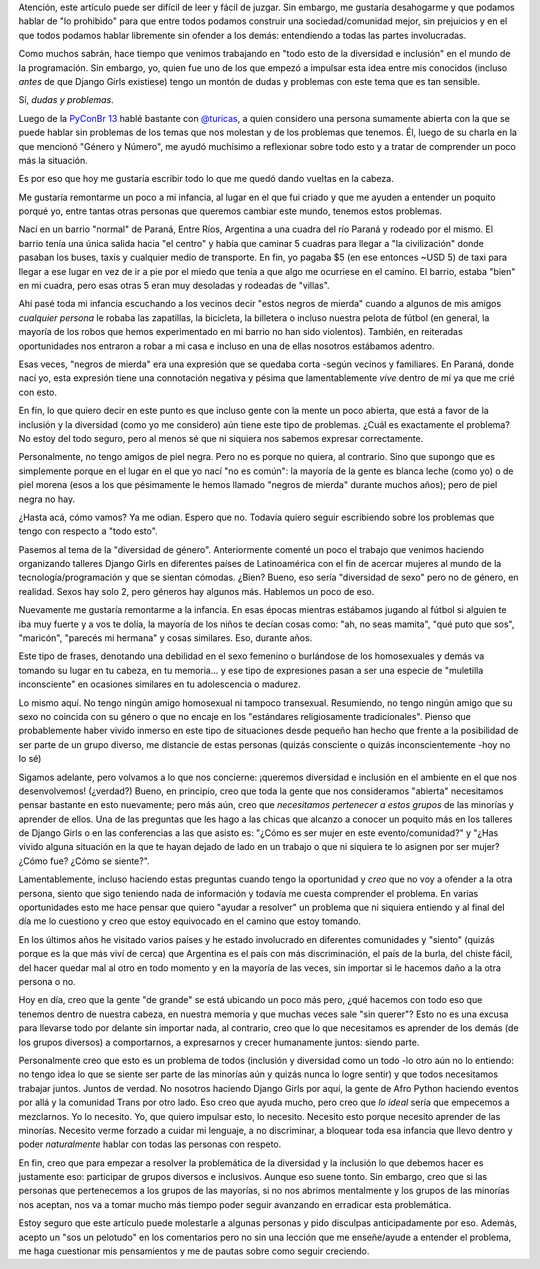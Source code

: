 .. title: Diversidad, inclusión y todo eso
.. slug: diversidad-inclusion-y-todo-eso
.. date: 2017-10-17 18:05:03 UTC-03:00
.. tags: python, diversidad, comunidad, inclusión
.. category:
.. link:
.. description:
.. type: text

Atención, este artículo puede ser difícil de leer y fácil de
juzgar. Sin embargo, me gustaría desahogarme y que podamos hablar de
"lo prohibido" para que entre todos podamos construir una
sociedad/comunidad mejor, sin prejuicios y en el que todos podamos
hablar libremente sin ofender a los demás: entendiendo a todas las
partes involucradas.

Como muchos sabrán, hace tiempo que venimos trabajando en "todo esto
de la diversidad e inclusión" en el mundo de la programación. Sin
embargo, yo, quien fue uno de los que empezó a impulsar esta idea
entre mis conocidos (incluso *antes* de que Django Girls existiese)
tengo un montón de dudas y problemas con este tema que es tan
sensible.

Sí, *dudas y problemas*.

Luego de la `PyConBr 13 <http://2017.pythonbrasil.org.br/>`_ hablé
bastante con `@turicas <http://2017.pythonbrasil.org.br/>`_, a quien
considero una persona sumamente abierta con la que se puede hablar sin
problemas de los temas que nos molestan y de los problemas que
tenemos.  Él, luego de su charla en la que mencionó "Género y Número",
me ayudó muchísimo a reflexionar sobre todo esto y a tratar de
comprender un poco más la situación.

Es por eso que hoy me gustaría escribir todo lo que me quedó dando
vueltas en la cabeza.

Me gustaría remontarme un poco a mi infancia, al lugar en el que fui
criado y que me ayuden a entender un poquito porqué yo, entre tantas
otras personas que queremos cambiar este mundo, tenemos estos
problemas.

Nací en un barrio "normal" de Paraná, Entre Ríos, Argentina a una
cuadra del río Paraná y rodeado por el mismo. El barrio tenía una
única salida hacia "el centro" y había que caminar 5 cuadras para
llegar a "la civilización" donde pasaban los buses, taxis y cualquier
medio de transporte. En fin, yo pagaba $5 (en ese entonces ~USD 5) de
taxi para llegar a ese lugar en vez de ir a pie por el miedo que tenía
a que algo me ocurriese en el camino. El barrio, estaba "bien" en mi
cuadra, pero esas otras 5 eran muy desoladas y rodeadas de "villas".

.. TEASER_END

Ahí pasé toda mi infancia escuchando a los vecinos decir "estos negros
de mierda" cuando a algunos de mis amigos *cualquier persona* le
robaba las zapatillas, la bicicleta, la billetera o incluso nuestra
pelota de fútbol (en general, la mayoría de los robos que hemos
experimentado en mi barrio no han sido violentos). También, en
reiteradas oportunidades nos entraron a robar a mi casa e incluso en
una de ellas nosotros estábamos adentro.

Esas veces, "negros de mierda" era una expresión que se quedaba
corta -según vecinos y familiares. En Paraná, donde nací yo, esta
expresión tiene una connotación negativa y pésima que lamentablemente
*vive* dentro de mí ya que me crié con esto.

En fin, lo que quiero decir en este punto es que incluso gente con la
mente un poco abierta, que está a favor de la inclusión y la
diversidad (como yo me considero) aún tiene este tipo de
problemas. ¿Cuál es exactamente el problema? No estoy del todo seguro,
pero al menos sé que ni siquiera nos sabemos expresar correctamente.

Personalmente, no tengo amigos de piel negra. Pero no es porque no
quiera, al contrario. Sino que supongo que es simplemente porque en el
lugar en el que yo nací "no es común": la mayoría de la gente es
blanca leche (como yo) o de piel morena (esos a los que pésimamente le
hemos llamado "negros de mierda" durante muchos años); pero de piel
negra no hay.

¿Hasta acá, cómo vamos? Ya me odian. Espero que no. Todavía quiero
seguir escribiendo sobre los problemas que tengo con respecto a "todo
esto".

Pasemos al tema de la "diversidad de género". Anteriormente comenté un
poco el trabajo que venimos haciendo organizando talleres Django Girls
en diferentes países de Latinoamérica con el fin de acercar mujeres al
mundo de la tecnología/programación y que se sientan cómodas. ¿Bien?
Bueno, eso sería "diversidad de sexo" pero no de género, en
realidad. Sexos hay solo 2, pero géneros hay algunos más. Hablemos un
poco de eso.

Nuevamente me gustaría remontarme a la infancia. En esas épocas
mientras estábamos jugando al fútbol si alguien te iba muy fuerte y a
vos te dolía, la mayoría de los niños te decían cosas como: "ah, no
seas mamita", "qué puto que sos", "maricón", "parecés mi hermana" y
cosas similares. Eso, durante años.

Este tipo de frases, denotando una debilidad en el sexo femenino o
burlándose de los homosexuales y demás va tomando su lugar en tu
cabeza, en tu memoria... y ese tipo de expresiones pasan a ser una
especie de "muletilla inconsciente" en ocasiones similares en tu
adolescencia o madurez.

Lo mismo aquí. No tengo ningún amigo homosexual ni tampoco
transexual. Resumiendo, no tengo ningún amigo que su sexo no coincida
con su género o que no encaje en los "estándares religiosamente
tradicionales". Pienso que probablemente haber vivido inmerso en este
tipo de situaciones desde pequeño han hecho que frente a la
posibilidad de ser parte de un grupo diverso, me distancie de estas
personas (quizás consciente o quizás inconscientemente -hoy no lo sé)

Sigamos adelante, pero volvamos a lo que nos concierne: ¡queremos
diversidad e inclusión en el ambiente en el que nos desenvolvemos!
(¿verdad?) Bueno, en principio, creo que toda la gente que nos
consideramos "abierta" necesitamos pensar bastante en esto nuevamente;
pero más aún, creo que *necesitamos pertenecer a estos grupos* de las
minorías y aprender de ellos. Una de las preguntas que les hago a las
chicas que alcanzo a conocer un poquito más en los talleres de Django
Girls o en las conferencias a las que asisto es: "¿Cómo es ser mujer
en este evento/comunidad?" y "¿Has vivido alguna situación en la que
te hayan dejado de lado en un trabajo o que ni siquiera te lo asignen
por ser mujer? ¿Cómo fue? ¿Cómo se siente?".

Lamentablemente, incluso haciendo estas preguntas cuando tengo la
oportunidad y *creo* que no voy a ofender a la otra persona, siento
que sigo teniendo nada de información y todavía me cuesta comprender
el problema. En varias oportunidades esto me hace pensar que quiero
"ayudar a resolver" un problema que ni siquiera entiendo y al final
del día me lo cuestiono y creo que estoy equivocado en el camino que
estoy tomando.

En los últimos años he visitado varios países y he estado involucrado
en diferentes comunidades y "siento" (quizás porque es la que más viví
de cerca) que Argentina es el país con más discriminación, el país de
la burla, del chiste fácil, del hacer quedar mal al otro en todo
momento y en la mayoría de las veces, sin importar si le hacemos daño
a la otra persona o no.

Hoy en día, creo que la gente "de grande" se está ubicando un poco más
pero, ¿qué hacemos con todo eso que tenemos dentro de nuestra cabeza,
en nuestra memoria y que muchas veces sale "sin querer"? Esto no es
una excusa para llevarse todo por delante sin importar nada, al
contrario, creo que lo que necesitamos es aprender de los demás (de
los grupos diversos) a comportarnos, a expresarnos y crecer
humanamente juntos: siendo parte.

Personalmente creo que esto es un problema de todos (inclusión y
diversidad como un todo -lo otro aún no lo entiendo: no tengo idea lo
que se siente ser parte de las minorías aún y quizás nunca lo logre
sentir) y que todos necesitamos trabajar juntos. Juntos de verdad. No
nosotros haciendo Django Girls por aquí, la gente de Afro Python
haciendo eventos por allá y la comunidad Trans por otro lado. Eso creo
que ayuda mucho, pero creo que *lo ideal* sería que empecemos a
mezclarnos. Yo lo necesito. Yo, que quiero impulsar esto, lo
necesito. Necesito esto porque necesito aprender de las
minorías. Necesito verme forzado a cuidar mi lenguaje, a no
discriminar, a bloquear toda esa infancia que llevo dentro y poder
*naturalmente* hablar con todas las personas con respeto.

En fin, creo que para empezar a resolver la problemática de la
diversidad y la inclusión lo que debemos hacer es justamente eso:
participar de grupos diversos e inclusivos. Aunque eso suene
tonto. Sin embargo, creo que si las personas que pertenecemos a los
grupos de las mayorías, si no nos abrimos mentalmente y los grupos de
las minorías nos aceptan, nos va a tomar mucho más tiempo poder seguir
avanzando en erradicar esta problemática.

Estoy seguro que este artículo puede molestarle a algunas personas y
pido disculpas anticipadamente por eso. Además, acepto un "sos un
pelotudo" en los comentarios pero no sin una lección que me
enseñe/ayude a entender el problema, me haga cuestionar mis
pensamientos y me de pautas sobre como seguir creciendo.
